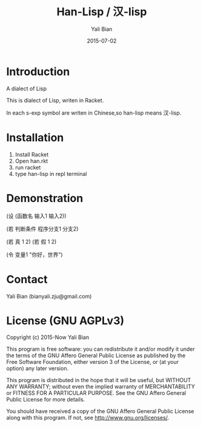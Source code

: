 #+TITLE: Han-Lisp / 汉-lisp
#+AUTHOR: Yali Bian
#+DATE: 2015-07-02


* Introduction

A dialect of Lisp

This is dialect of Lisp, writen in Racket.

In each s-exp symbol are writen in Chinese,so han-lisp means 汉-lisp.


* Installation

  1. Install Racket
  2. Open han.rkt
  3. run racket
  4. type han-lisp in repl terminal


* Demonstration

(设 (函数名 输入1 输入2))

(若 判断条件 程序分支1 分支2)

(若 真 1 2)
(若 假 1 2)

(令 变量1 "你好，世界")


* Contact

Yali Bian (bianyali.zju@gmail.com)


* License (GNU AGPLv3)

Copyright (c) 2015-Now Yali Bian

This program is free software: you can redistribute it and/or modify it under the terms of the GNU Affero General Public License as published by the Free Software Foundation, either version 3 of the License, or (at your option) any later version.

This program is distributed in the hope that it will be useful, but WITHOUT ANY WARRANTY; without even the implied warranty of MERCHANTABILITY or FITNESS FOR A PARTICULAR PURPOSE. See the GNU Affero General Public License for more details.

You should have received a copy of the GNU Affero General Public License along with this program. If not, see http://www.gnu.org/licenses/.
